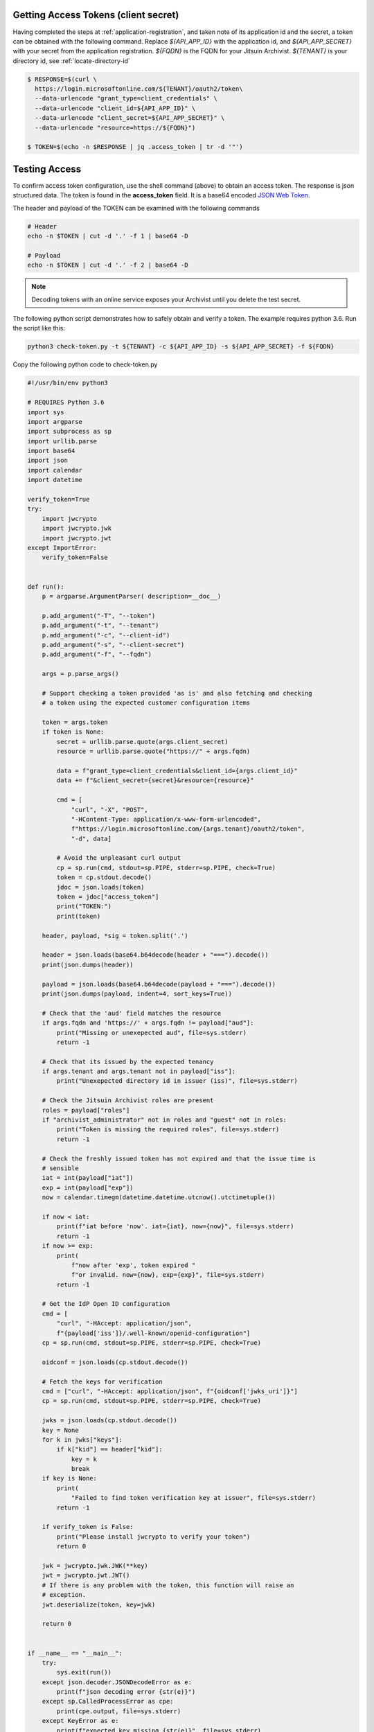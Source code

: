
.. _testing-api-access:

.. _get-api-access-token:

Getting Access Tokens (client secret)
-------------------------------------

Having completed the steps at :ref:`application-registration`, and taken note of
its application id and the secret, a token can be obtained with the following
command. Replace `${API_APP_ID}` with the application id, and `${API_APP_SECRET}`
with your secret from the application registration. `${FQDN}` is the FQDN for your
Jitsuin Archivist. `${TENANT}` is your directory id, see :ref:`locate-directory-id`


.. code-block:: shell

   $ RESPONSE=$(curl \
     https://login.microsoftonline.com/${TENANT}/oauth2/token\
     --data-urlencode "grant_type=client_credentials" \
     --data-urlencode "client_id=${API_APP_ID}" \
     --data-urlencode "client_secret=${API_APP_SECRET}" \
     --data-urlencode "resource=https://${FQDN}")

   $ TOKEN=$(echo -n $RESPONSE | jq .access_token | tr -d '"')

Testing Access
--------------


To confirm access token configuration, use the shell command (above) to obtain
an access token. The response is json structured data. The token is found in
the **access_token** field. It is a  base64 encoded `JSON Web
Token <https://jwt.io/introduction/>`__.

The header and payload of the TOKEN can be examined with the following commands

.. code-block:: shell

   # Header
   echo -n $TOKEN | cut -d '.' -f 1 | base64 -D

   # Payload
   echo -n $TOKEN | cut -d '.' -f 2 | base64 -D


.. note::
   Decoding tokens with an online service exposes your Archivist until
   you delete the test secret.


The following python script demonstrates how to safely obtain and verify a
token. The example requires python 3.6. Run the script like this:

.. code-block:: shell

   python3 check-token.py -t ${TENANT} -c ${API_APP_ID} -s ${API_APP_SECRET} -f ${FQDN}

Copy the following python code to check-token.py

.. code-block:: python

   #!/usr/bin/env python3

   # REQUIRES Python 3.6
   import sys
   import argparse
   import subprocess as sp
   import urllib.parse
   import base64
   import json
   import calendar
   import datetime

   verify_token=True
   try:
       import jwcrypto
       import jwcrypto.jwk
       import jwcrypto.jwt
   except ImportError:
       verify_token=False


   def run():
       p = argparse.ArgumentParser( description=__doc__)

       p.add_argument("-T", "--token")
       p.add_argument("-t", "--tenant")
       p.add_argument("-c", "--client-id")
       p.add_argument("-s", "--client-secret")
       p.add_argument("-f", "--fqdn")

       args = p.parse_args()

       # Support checking a token provided 'as is' and also fetching and checking
       # a token using the expected customer configuration items

       token = args.token
       if token is None:
           secret = urllib.parse.quote(args.client_secret)
           resource = urllib.parse.quote("https://" + args.fqdn)

           data = f"grant_type=client_credentials&client_id={args.client_id}"
           data += f"&client_secret={secret}&resource={resource}"

           cmd = [
               "curl", "-X", "POST",
               "-HContent-Type: application/x-www-form-urlencoded",
               f"https://login.microsoftonline.com/{args.tenant}/oauth2/token",
               "-d", data]

           # Avoid the unpleasant curl output
           cp = sp.run(cmd, stdout=sp.PIPE, stderr=sp.PIPE, check=True)
           token = cp.stdout.decode()
           jdoc = json.loads(token)
           token = jdoc["access_token"]
           print("TOKEN:")
           print(token)

       header, payload, *sig = token.split('.')

       header = json.loads(base64.b64decode(header + "===").decode())
       print(json.dumps(header))

       payload = json.loads(base64.b64decode(payload + "===").decode())
       print(json.dumps(payload, indent=4, sort_keys=True))

       # Check that the 'aud' field matches the resource
       if args.fqdn and 'https://' + args.fqdn != payload["aud"]:
           print("Missing or unexepected aud", file=sys.stderr)
           return -1

       # Check that its issued by the expected tenancy
       if args.tenant and args.tenant not in payload["iss"]:
           print("Unexepected directory id in issuer (iss)", file=sys.stderr)

       # Check the Jitsuin Archivist roles are present
       roles = payload["roles"]
       if "archivist_administrator" not in roles and "guest" not in roles:
           print("Token is missing the required roles", file=sys.stderr)
           return -1

       # Check the freshly issued token has not expired and that the issue time is
       # sensible
       iat = int(payload["iat"])
       exp = int(payload["exp"])
       now = calendar.timegm(datetime.datetime.utcnow().utctimetuple())

       if now < iat:
           print(f"iat before 'now'. iat={iat}, now={now}", file=sys.stderr)
           return -1
       if now >= exp:
           print(
               f"now after 'exp', token expired "
               f"or invalid. now={now}, exp={exp}", file=sys.stderr)
           return -1

       # Get the IdP Open ID configuration
       cmd = [
           "curl", "-HAccept: application/json",
           f"{payload['iss']}/.well-known/openid-configuration"]
       cp = sp.run(cmd, stdout=sp.PIPE, stderr=sp.PIPE, check=True)

       oidconf = json.loads(cp.stdout.decode())

       # Fetch the keys for verification
       cmd = ["curl", "-HAccept: application/json", f"{oidconf['jwks_uri']}"]
       cp = sp.run(cmd, stdout=sp.PIPE, stderr=sp.PIPE, check=True)

       jwks = json.loads(cp.stdout.decode())
       key = None
       for k in jwks["keys"]:
           if k["kid"] == header["kid"]:
               key = k
               break
       if key is None:
           print(
               "Failed to find token verification key at issuer", file=sys.stderr)
           return -1

       if verify_token is False:
           print("Please install jwcrypto to verify your token")
           return 0

       jwk = jwcrypto.jwk.JWK(**key)
       jwt = jwcrypto.jwt.JWT()
       # If there is any problem with the token, this function will raise an
       # exception.
       jwt.deserialize(token, key=jwk)

       return 0


   if __name__ == "__main__":
       try:
           sys.exit(run())
       except json.decoder.JSONDecodeError as e:
           print(f"json decoding error {str(e)}")
       except sp.CalledProcessError as cpe:
           print(cpe.output, file=sys.stderr)
       except KeyError as e:
           print(f"expected key missing {str(e)}", file=sys.stderr)
       except ValueError as e:
           print(str(e), file=sys.stderr)
       except Exception as e:
           print(str(e), file=sys.stderr)
       sys.exit(-1)


Delete the test secret once this test is completed.

.. note::

   Certificate based assertion of identity is fully supported. See **client_assertion_type** and **client_assertion** in the official
   `Azure documentation <https://docs.microsoft.com/en-us/azure/active-directory/develop/v1-oauth2-client-creds-grant-flow>`__

